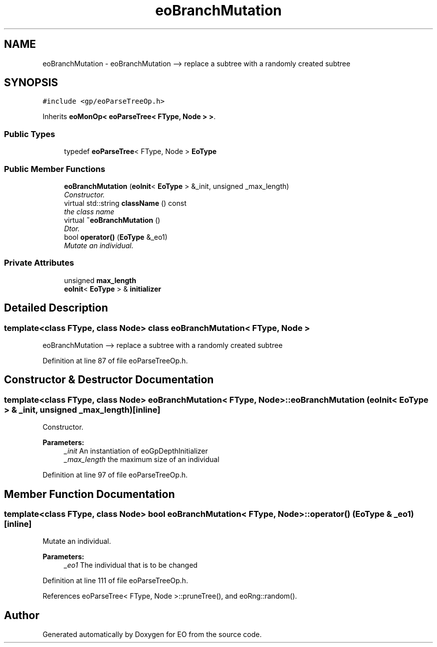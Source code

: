 .TH "eoBranchMutation" 3 "19 Oct 2006" "Version 0.9.4-cvs" "EO" \" -*- nroff -*-
.ad l
.nh
.SH NAME
eoBranchMutation \- eoBranchMutation --> replace a subtree with a randomly created subtree  

.PP
.SH SYNOPSIS
.br
.PP
\fC#include <gp/eoParseTreeOp.h>\fP
.PP
Inherits \fBeoMonOp< eoParseTree< FType, Node > >\fP.
.PP
.SS "Public Types"

.in +1c
.ti -1c
.RI "typedef \fBeoParseTree\fP< FType, Node > \fBEoType\fP"
.br
.in -1c
.SS "Public Member Functions"

.in +1c
.ti -1c
.RI "\fBeoBranchMutation\fP (\fBeoInit\fP< \fBEoType\fP > &_init, unsigned _max_length)"
.br
.RI "\fIConstructor. \fP"
.ti -1c
.RI "virtual std::string \fBclassName\fP () const "
.br
.RI "\fIthe class name \fP"
.ti -1c
.RI "virtual \fB~eoBranchMutation\fP ()"
.br
.RI "\fIDtor. \fP"
.ti -1c
.RI "bool \fBoperator()\fP (\fBEoType\fP &_eo1)"
.br
.RI "\fIMutate an individual. \fP"
.in -1c
.SS "Private Attributes"

.in +1c
.ti -1c
.RI "unsigned \fBmax_length\fP"
.br
.ti -1c
.RI "\fBeoInit\fP< \fBEoType\fP > & \fBinitializer\fP"
.br
.in -1c
.SH "Detailed Description"
.PP 

.SS "template<class FType, class Node> class eoBranchMutation< FType, Node >"
eoBranchMutation --> replace a subtree with a randomly created subtree 
.PP
Definition at line 87 of file eoParseTreeOp.h.
.SH "Constructor & Destructor Documentation"
.PP 
.SS "template<class FType, class Node> \fBeoBranchMutation\fP< FType, Node >::\fBeoBranchMutation\fP (\fBeoInit\fP< \fBEoType\fP > & _init, unsigned _max_length)\fC [inline]\fP"
.PP
Constructor. 
.PP
\fBParameters:\fP
.RS 4
\fI_init\fP An instantiation of eoGpDepthInitializer 
.br
\fI_max_length\fP the maximum size of an individual 
.RE
.PP

.PP
Definition at line 97 of file eoParseTreeOp.h.
.SH "Member Function Documentation"
.PP 
.SS "template<class FType, class Node> bool \fBeoBranchMutation\fP< FType, Node >::operator() (\fBEoType\fP & _eo1)\fC [inline]\fP"
.PP
Mutate an individual. 
.PP
\fBParameters:\fP
.RS 4
\fI_eo1\fP The individual that is to be changed 
.RE
.PP

.PP
Definition at line 111 of file eoParseTreeOp.h.
.PP
References eoParseTree< FType, Node >::pruneTree(), and eoRng::random().

.SH "Author"
.PP 
Generated automatically by Doxygen for EO from the source code.
